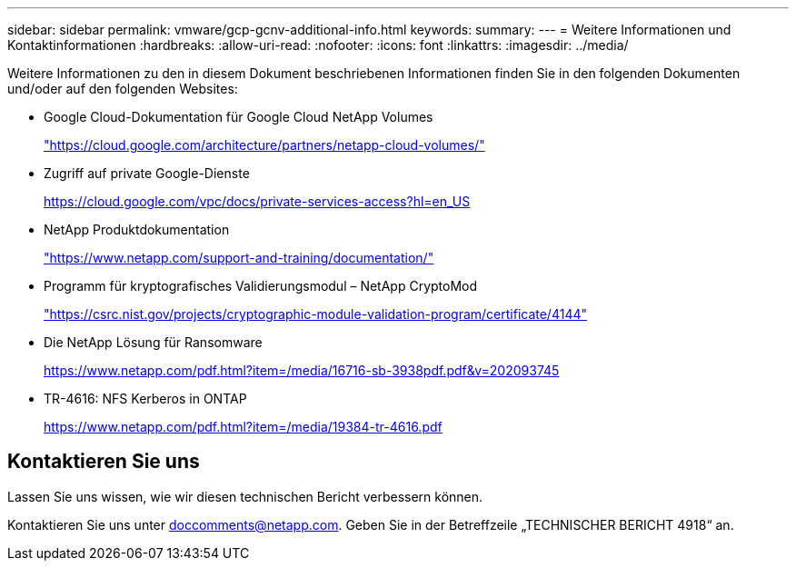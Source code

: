 ---
sidebar: sidebar 
permalink: vmware/gcp-gcnv-additional-info.html 
keywords:  
summary:  
---
= Weitere Informationen und Kontaktinformationen
:hardbreaks:
:allow-uri-read: 
:nofooter: 
:icons: font
:linkattrs: 
:imagesdir: ../media/


[role="lead"]
Weitere Informationen zu den in diesem Dokument beschriebenen Informationen finden Sie in den folgenden Dokumenten und/oder auf den folgenden Websites:

* Google Cloud-Dokumentation für Google Cloud NetApp Volumes
+
https://cloud.google.com/architecture/partners/netapp-cloud-volumes/["https://cloud.google.com/architecture/partners/netapp-cloud-volumes/"^]

* Zugriff auf private Google-Dienste
+
https://cloud.google.com/vpc/docs/private-services-access?hl=en_US["https://cloud.google.com/vpc/docs/private-services-access?hl=en_US"^]

* NetApp Produktdokumentation
+
https://www.netapp.com/support-and-training/documentation/["https://www.netapp.com/support-and-training/documentation/"^]

* Programm für kryptografisches Validierungsmodul – NetApp CryptoMod
+
https://csrc.nist.gov/projects/cryptographic-module-validation-program/certificate/4144["https://csrc.nist.gov/projects/cryptographic-module-validation-program/certificate/4144"^]

* Die NetApp Lösung für Ransomware
+
https://www.netapp.com/pdf.html?item=/media/16716-sb-3938pdf.pdf&v=202093745["https://www.netapp.com/pdf.html?item=/media/16716-sb-3938pdf.pdf&v=202093745"^]

* TR-4616: NFS Kerberos in ONTAP
+
https://www.netapp.com/pdf.html?item=/media/19384-tr-4616.pdf["https://www.netapp.com/pdf.html?item=/media/19384-tr-4616.pdf"^]





== Kontaktieren Sie uns

Lassen Sie uns wissen, wie wir diesen technischen Bericht verbessern können.

Kontaktieren Sie uns unter mailto:doccomments@netapp.com[doccomments@netapp.com^].  Geben Sie in der Betreffzeile „TECHNISCHER BERICHT 4918“ an.
